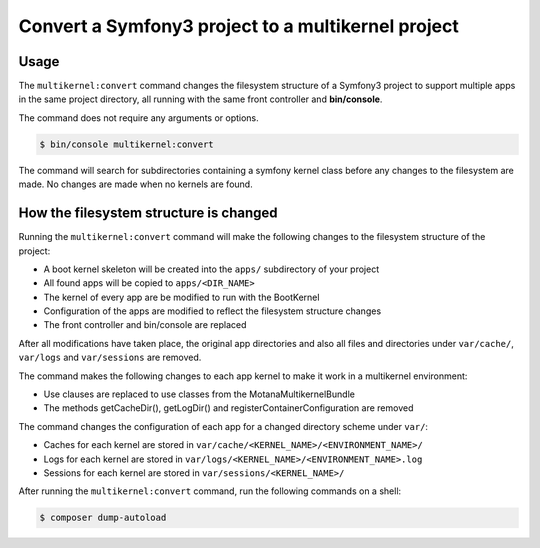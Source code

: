 Convert a Symfony3 project to a multikernel project
===================================================

Usage
-----

The ``multikernel:convert`` command changes the filesystem structure of a Symfony3
project to support multiple apps in the same project directory, all running with
the same front controller and **bin/console**.

The command does not require any arguments or options.

.. code-block:: bash

    $ bin/console multikernel:convert

The command will search for subdirectories containing a symfony kernel class before
any changes to the filesystem are made. No changes are made when no kernels are
found.

How the filesystem structure is changed
---------------------------------------

Running the ``multikernel:convert`` command will make the following changes to the
filesystem structure of the project:

* A boot kernel skeleton will be created into the ``apps/`` subdirectory of your project
* All found apps will be copied to ``apps/<DIR_NAME>``
* The kernel of every app are be modified to run with the BootKernel
* Configuration of the apps are modified to reflect the filesystem structure changes
* The front controller and bin/console are replaced

After all modifications have taken place, the original app directories and also all
files and directories under ``var/cache/``, ``var/logs`` and ``var/sessions`` are
removed. 

The command makes the following changes to each app kernel to make it work in a multikernel
environment:

* Use clauses are replaced to use classes from the MotanaMultikernelBundle
* The methods getCacheDir(), getLogDir() and registerContainerConfiguration are removed

The command changes the configuration of each app for a changed directory scheme under ``var/``:

* Caches for each kernel are stored in ``var/cache/<KERNEL_NAME>/<ENVIRONMENT_NAME>/``
* Logs for each kernel are stored in ``var/logs/<KERNEL_NAME>/<ENVIRONMENT_NAME>.log``
* Sessions for each kernel are stored in ``var/sessions/<KERNEL_NAME>/``

After running the ``multikernel:convert`` command, run the following commands on a shell:

.. code-block:: bash

    $ composer dump-autoload


